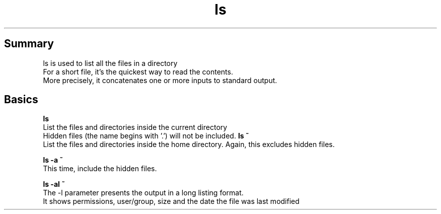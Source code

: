 .TH ls
.SH Summary
ls is used to list all the files in a directory
.br
For a short file, it's the quickest way to read the contents.
.br
More precisely, it concatenates one or more inputs to standard output.
.SH Basics
.B "ls"
.br
List the files and directories inside the current directory
.br
Hidden files (the name begins with '.') will not be included.
.B "ls ~"
.br
List the files and directories inside the home directory. Again, this excludes hidden files.
.br

.B "ls -a ~"
.br
This time, include the hidden files.
.br

.B "ls -al ~"
.br
The -l parameter presents the output in a long listing format.
.br
It shows permissions, user/group, size and the date the file was last modified
